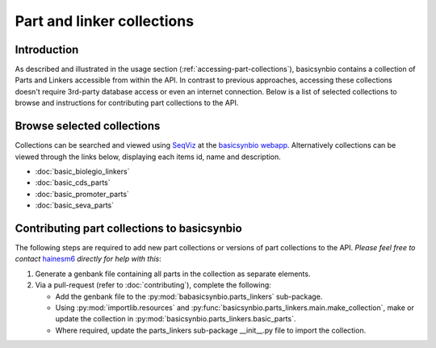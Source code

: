 Part and linker collections
===========================

Introduction
------------

As described and illustrated in the usage section (:ref:`accessing-part-collections`), basicsynbio contains a collection of Parts and Linkers accessible 
from within the API. In contrast to previous approaches, accessing these collections doesn't require 3rd-party database access or even an internet connection.
Below is a list of selected collections to browse and instructions for contributing part collections to the API.

.. _browse-collections:

Browse selected collections
---------------------------

Collections can be searched and viewed using `SeqViz`_ at the `basicsynbio webapp`_.
Alternatively collections can be viewed through the links below, displaying each items id, name and description.

.. _SeqViz: https://tools.latticeautomation.com/seqviz/
.. _basicsynbio webapp: https://basicsynbio.web.app

* :doc:`basic_biolegio_linkers`
* :doc:`basic_cds_parts`
* :doc:`basic_promoter_parts`
* :doc:`basic_seva_parts`

Contributing part collections to basicsynbio
--------------------------------------------

The following steps are required to add new part collections or versions of part collections to the API.
*Please feel free to contact* `hainesm6`_ *directly for help with this*:

.. _hainesm6: mailto:hainesm6@gmail.com

#. Generate a genbank file containing all parts in the collection as separate elements.
#. Via a pull-request (refer to :doc:`contributing`), complete the following:

   * Add the genbank file to the :py:mod:`babasicsynbio.parts_linkers` sub-package.
   * Using :py:mod:`importlib.resources` and :py:func:`basicsynbio.parts_linkers.main.make_collection`, make or update the collection in :py:mod:`basicsynbio.parts_linkers.basic_parts`.
   * Where required, update the parts_linkers sub-package \_\_init\_\_.py file to import the collection.

